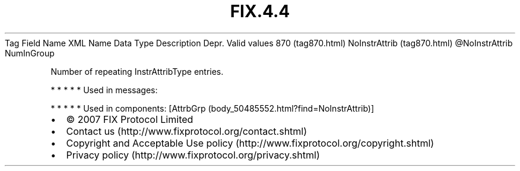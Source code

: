 .TH FIX.4.4 "" "" "Tag #870"
Tag
Field Name
XML Name
Data Type
Description
Depr.
Valid values
870 (tag870.html)
NoInstrAttrib (tag870.html)
\@NoInstrAttrib
NumInGroup
.PP
Number of repeating InstrAttribType entries.
.PP
   *   *   *   *   *
Used in messages:
.PP
   *   *   *   *   *
Used in components:
[AttrbGrp (body_50485552.html?find=NoInstrAttrib)]

.PD 0
.P
.PD

.PP
.PP
.IP \[bu] 2
© 2007 FIX Protocol Limited
.IP \[bu] 2
Contact us (http://www.fixprotocol.org/contact.shtml)
.IP \[bu] 2
Copyright and Acceptable Use policy (http://www.fixprotocol.org/copyright.shtml)
.IP \[bu] 2
Privacy policy (http://www.fixprotocol.org/privacy.shtml)
